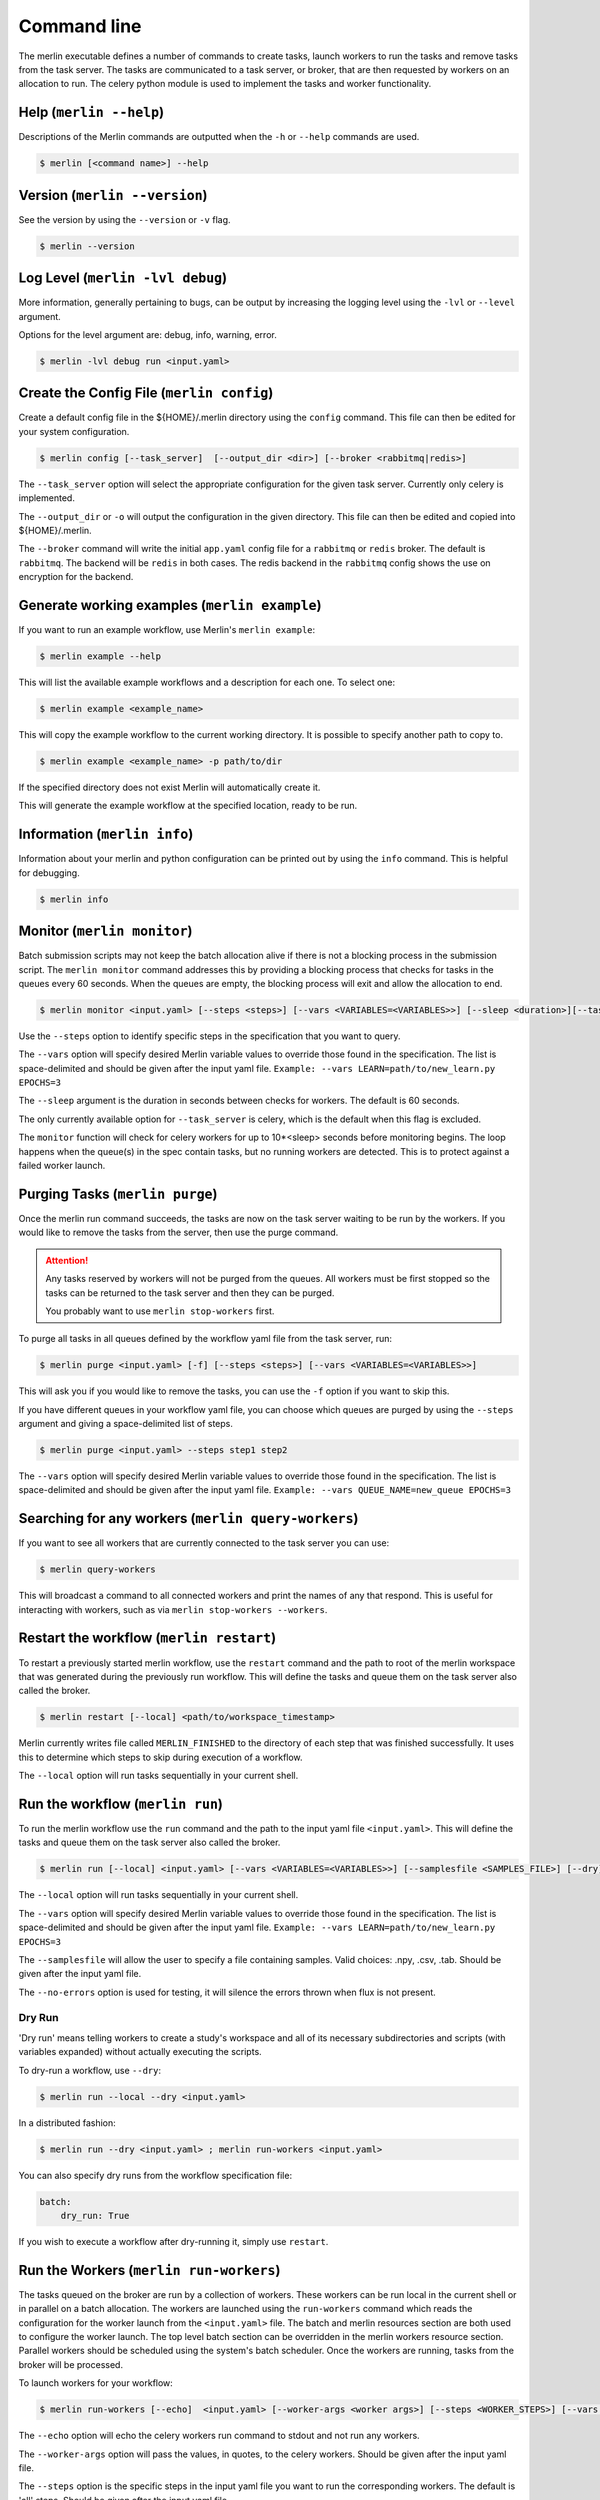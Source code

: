 Command line
============

The merlin executable defines a number of commands to create tasks,
launch workers to run the tasks and remove tasks from the task server.
The tasks are communicated to a task server, or broker, that are then
requested by workers on an allocation to run. The celery python module
is used to implement the tasks and worker functionality.


Help (``merlin --help``)
------------------------

Descriptions of the Merlin commands are outputted when the ``-h`` or
``--help`` commands are used.

.. code:: bash

    $ merlin [<command name>] --help


Version (``merlin --version``)
------------------------------

See the version by using the ``--version`` or ``-v`` flag.

.. code:: bash

    $ merlin --version


Log Level (``merlin -lvl debug``)
---------------------------------
More information, generally pertaining to bugs, can be output by increasing the logging level
using the ``-lvl`` or ``--level`` argument.

Options for the level argument are: debug, info, warning, error.

.. code:: bash

    $ merlin -lvl debug run <input.yaml>


Create the Config File (``merlin config``)
------------------------------------------

Create a default config file in the ${HOME}/.merlin directory using the ``config`` command. This file
can then be edited for your system configuration.

.. code:: bash

    $ merlin config [--task_server]  [--output_dir <dir>] [--broker <rabbitmq|redis>]

The ``--task_server`` option will select the appropriate configuration for the
given task server. Currently only celery is implemented.

The ``--output_dir`` or ``-o`` will output the configuration in the given directory.
This file can then be edited and copied into ${HOME}/.merlin.

The ``--broker`` command will write the initial ``app.yaml`` config file
for a ``rabbitmq`` or ``redis`` broker. The default is ``rabbitmq``.
The backend will be ``redis`` in
both cases. The redis backend in the ``rabbitmq`` config shows the
use on encryption for the backend.


Generate working examples (``merlin example``)
----------------------------------------------

If you want to run an example workflow, use Merlin's ``merlin example``:

.. code:: bash

    $ merlin example --help

This will list the available example workflows and a description for each one. To
select one:

.. code:: bash

    $ merlin example <example_name>

This will copy the example workflow to the current working directory. It is
possible to specify another path to copy to.

.. code:: bash

    $ merlin example <example_name> -p path/to/dir

If the specified directory does not exist Merlin will automatically create it.

This will generate the example workflow at the specified location, ready to be run.


Information (``merlin info``)
-----------------------------

Information about your merlin and python configuration can be printed out by using the 
``info`` command. This is helpful for debugging.

.. code:: bash

    $ merlin info


Monitor (``merlin monitor``)
----------------------------
Batch submission scripts may not keep the batch allocation alive
if there is not a blocking process in the submission script. The
``merlin monitor`` command addresses this by providing a blocking process that
checks for tasks in the queues every 60 seconds. When the queues are empty, the 
blocking process will exit and allow the allocation to end.

.. code:: bash

    $ merlin monitor <input.yaml> [--steps <steps>] [--vars <VARIABLES=<VARIABLES>>] [--sleep <duration>][--task_server celery]

Use the ``--steps`` option to identify specific steps in the specification that you want to query.

The ``--vars`` option will specify desired Merlin variable values to override
those found in the specification. The list is space-delimited and should be given after
the input yaml file.
``Example: --vars LEARN=path/to/new_learn.py EPOCHS=3``

The ``--sleep`` argument is the duration in seconds between checks
for workers. The default is 60 seconds.

The only currently available option for ``--task_server`` is celery, which is the default when this flag is excluded.

The ``monitor`` function will check for celery workers for up to
10*<sleep> seconds before monitoring begins. The loop happens when the 
queue(s) in the spec contain tasks, but no running workers are detected.
This is to protect against a failed worker launch.


Purging Tasks (``merlin purge``)
--------------------------------

Once the merlin run command succeeds, the tasks are now on the task server
waiting to be run by the workers. If you would like to remove the tasks from
the server, then use the purge command.

.. attention::

    Any tasks reserved by workers will not be purged from the queues. All
    workers must be first stopped so the tasks can be returned to the task
    server and then they can be purged.

    You probably want to use ``merlin stop-workers`` first.

To purge all tasks in all queues defined by the workflow yaml file from the
task server, run:

.. code:: bash

    $ merlin purge <input.yaml> [-f] [--steps <steps>] [--vars <VARIABLES=<VARIABLES>>]

This will ask you if you would like to remove the tasks, you can use the
``-f`` option if you want to skip this.

If you have different queues in your workflow yaml file, you can
choose which queues are purged by using the ``--steps`` argument and
giving a space-delimited list of steps.

.. code:: bash

    $ merlin purge <input.yaml> --steps step1 step2

The ``--vars`` option will specify desired Merlin variable values to override
those found in the specification. The list is space-delimited and should be given after
the input yaml file.
``Example: --vars QUEUE_NAME=new_queue EPOCHS=3``


Searching for any workers (``merlin query-workers``)
----------------------------------------------------

If you want to see all workers that are currently connected to
the task server you can use:

.. code:: bash

    $ merlin query-workers

This will broadcast a command to all connected workers and print
the names of any that respond. This is useful for interacting
with workers, such as via ``merlin stop-workers --workers``.


Restart the workflow (``merlin restart``)
-----------------------------------------

To restart a previously started merlin workflow, use the  ``restart`` command
and the path to root of the merlin workspace that was generated during the
previously run workflow. This will define the tasks and queue
them on the task server also called the broker.

.. code:: bash

    $ merlin restart [--local] <path/to/workspace_timestamp>

Merlin currently writes file called ``MERLIN_FINISHED`` to the directory of each
step that was finished successfully. It uses this to determine which steps to
skip during execution of a workflow.

The ``--local`` option will run tasks sequentially in your current shell.


Run the workflow (``merlin run``)
---------------------------------

To run the merlin workflow use the  ``run`` command and the path to the
input yaml file ``<input.yaml>``. This will define the tasks and queue
them on the task server also called the broker.

.. code:: bash

    $ merlin run [--local] <input.yaml> [--vars <VARIABLES=<VARIABLES>>] [--samplesfile <SAMPLES_FILE>] [--dry]

The ``--local`` option will run tasks sequentially in your current shell.

The ``--vars`` option will specify desired Merlin variable values to override
those found in the specification. The list is space-delimited and should be given after
the input yaml file.
``Example: --vars LEARN=path/to/new_learn.py EPOCHS=3``

The  ``--samplesfile`` will allow the  user to specify a file containing samples. Valid choices: .npy,
.csv, .tab. Should be given after the input yaml file.

The ``--no-errors`` option is used for testing, it will silence the errors thrown
when flux is not present.

Dry Run
^^^^^^^

'Dry run' means telling workers to create a study's workspace and all of its necessary
subdirectories and scripts (with variables expanded) without actually executing
the scripts.

To dry-run a workflow, use ``--dry``:

.. code:: bash

    $ merlin run --local --dry <input.yaml>

In a distributed fashion:

.. code:: bash

    $ merlin run --dry <input.yaml> ; merlin run-workers <input.yaml>

You can also specify dry runs from the workflow specification file:

.. code:: yaml

    batch:
        dry_run: True

If you wish to execute a workflow after dry-running it, simply use ``restart``.


Run the Workers (``merlin run-workers``)
----------------------------------------

The tasks queued on the broker are run by a collection of workers. These
workers can be run local in the current shell or in parallel on a batch
allocation.
The workers are launched using the
``run-workers`` command which reads the configuration for the worker launch
from the ``<input.yaml>`` file.
The batch and merlin resources section are both used to configure the
worker launch.
The top level batch section can be overridden in the merlin
workers resource section.
Parallel workers should be scheduled using the system's batch scheduler.
Once the workers are running, tasks from the broker will be processed.

To launch workers for your workflow:

.. code:: bash

    $ merlin run-workers [--echo]  <input.yaml> [--worker-args <worker args>] [--steps <WORKER_STEPS>] [--vars <VARIABLES=<VARIABLES>>]

The ``--echo`` option will echo the celery workers run command to stdout and not run any workers.

The ``--worker-args`` option will pass the values, in quotes, to the celery workers. Should be given
after the input yaml file.

The ``--steps`` option is the specific steps in the input yaml file you want to run the corresponding workers.
The default is 'all' steps. Should be given after the input yaml file.

The ``--vars`` option will specify desired Merlin variable values to override
those found in the specification. The list is space-delimited and should be given after
the input yaml file.
``Example: --vars LEARN=path/to/new_learn.py EPOCHS=3``

An example of launching a simple celery worker using srun:

.. code:: bash

    $ srun -n 1 celery worker -A merlin -l INFO

A parallel batch allocation launch is configured to run a single worker
process per node. This worker process will then launch a number of worker
threads to process the tasks. The number of threads can be configured by
the users and will be the number of parallel jobs that can be run at once
on the allocation plus threads for any non-parallel tasks.
If there are 36 cores on a
node and all the tasks are single core, the user may want to start 36
threads per node. If the parallel jobs uses 8 tasks, then the user should run
4 or 5 threads. For the celery workers the number of threads is set using
the ``--concurrency`` argument, see the :ref:`celery-config` section.

A full SLURM batch submission script to run the workflow on 4 nodes is
shown below.

.. code:: bash

  #!/bin/bash
  #SBATCH -N 4
  #SBATCH -J Merlin
  #SBATCH -t 30:00
  #SBATCH -p pdebug
  #SBATCH --mail-type=ALL
  #SBATCH -o merlin_workers_%j.out

  # Assumes you are run this in the same dir as the yaml file.
  YAML_FILE=input.yaml

  # Source the merlin virtualenv
  source <path to merlin venv>/bin/activate

  # Remove all tasks from the queues for this run.
  #merlin purge -f ${YAML_FILE}

  # Submit the tasks to the task server
  merlin run  ${YAML_FILE}

  # Print out the workers command
  merlin run-workers  ${YAML_FILE} --echo

  # Run the workers on the allocation
  merlin run-workers  ${YAML_FILE}

  # Delay until the workers cease running
  merlin monitor


Status (``merlin status``)
--------------------------
.. code:: bash

    $ merlin status <input.yaml> [--steps <steps>] [--vars <VARIABLES=<VARIABLES>>] [--csv <csv file>] [--task_server celery]

Use the ``--steps`` option to identify specific steps in the specification that you want to query.

The ``--vars`` option will specify desired Merlin variable values to override
those found in the specification. The list is space-delimited and should be given after
the input yaml file.
``Example: --vars LEARN=path/to/new_learn.py EPOCHS=3``

The ``--csv`` option takes in a filename, to dump status reports to.

The only currently available option for ``--task_server`` is celery, which is the default when this flag is excluded.


.. _stop-workers:

Stopping workers (``merlin stop-workers``)
------------------------------------------

To send out a stop signal to some or all connected workers, use:

.. code:: bash

    $ merlin stop-workers [--spec <input.yaml>] [--queues <queues>] [--workers <regex>] [--task_server celery]


The default behavior will send a stop to all connected workers,
having them shutdown softly.

The ``--spec`` option targets only workers named in the ``merlin`` block of the spec file.

The ``--queues`` option allows you to pass in the names of specific queues to stop. For example:

.. code:: bash

    # Stop all workers on these queues, no matter their name
    $ merlin stop-workers --queues queue1 queue2

The ``--workers`` option allows you to pass in a regular expression of names of queues to stop:

.. code:: bash

    # Stop all workers whose name matches this pattern, no matter the queue
    # Note the ".*" convention at the start, per regex
    $ merlin stop-workers --workers ".*@my_other_host*"

The only currently available option for ``--task_server`` is celery, which is the default when this flag is excluded.

.. attention::

   If you've named workers identically (you shouldn't)
   only one might get the signal. In this case, you can send it
   again.


